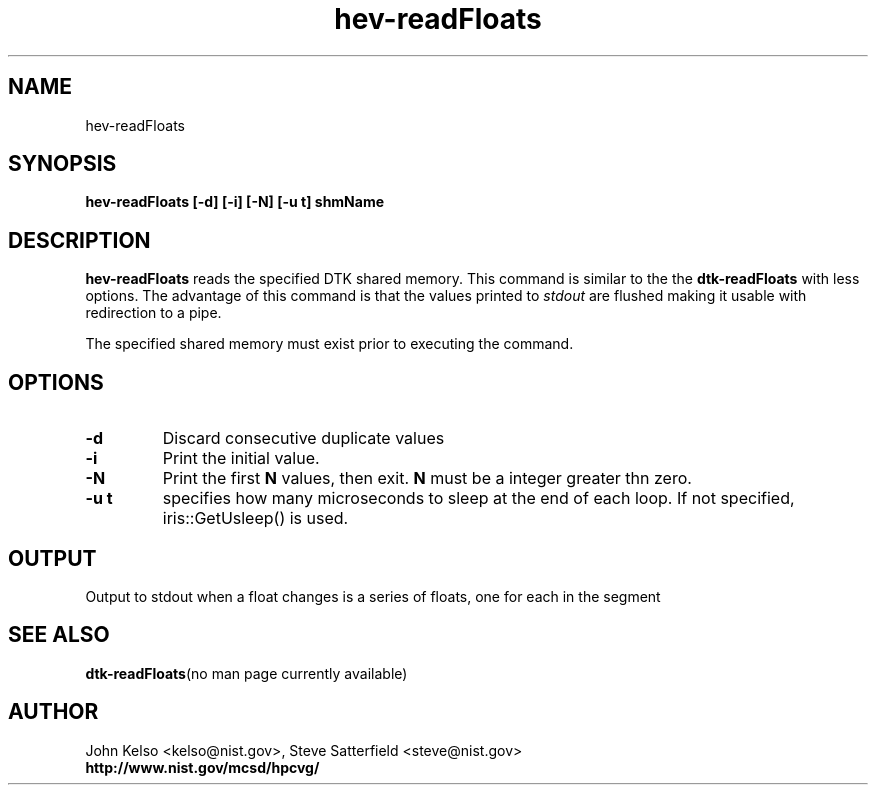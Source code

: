 .TH hev-readFloats 1 "April 2011"
.SH NAME

hev-readFloats

.SH SYNOPSIS

\fBhev-readFloats [-d] [-i] [-N] [-u t] shmName

.SH DESCRIPTION

\fBhev-readFloats\fR
reads the specified DTK shared memory. This command is similar to the
the \fBdtk-readFloats\fR with less options. The advantage of this command is that
the values printed to
.I stdout
are flushed making it usable with redirection to a pipe.
.PP
The specified shared memory must exist prior to executing the command.

.SH OPTIONS

.IP \fB-d\fR
Discard consecutive duplicate values

.IP \fB-i\fR
Print the initial value.

.IP \fB-N\fR
Print the first \fBN\fR values, then exit.  \fBN\fR must be a integer
greater thn zero. 

.IP \fB-u\ t\fR
specifies how many microseconds to sleep at the end of each loop.  If not specified,
iris::GetUsleep() is used.

.SH OUTPUT

Output to stdout when a float changes is a series of floats, one for each in
the segment


.SH "SEE ALSO"
.BR dtk-readFloats "(no man page currently available)"

.SH AUTHOR

.PP
John Kelso <kelso@nist.gov>, Steve Satterfield <steve@nist.gov>
.br
\fBhttp://www.nist.gov/mcsd/hpcvg/\fR

